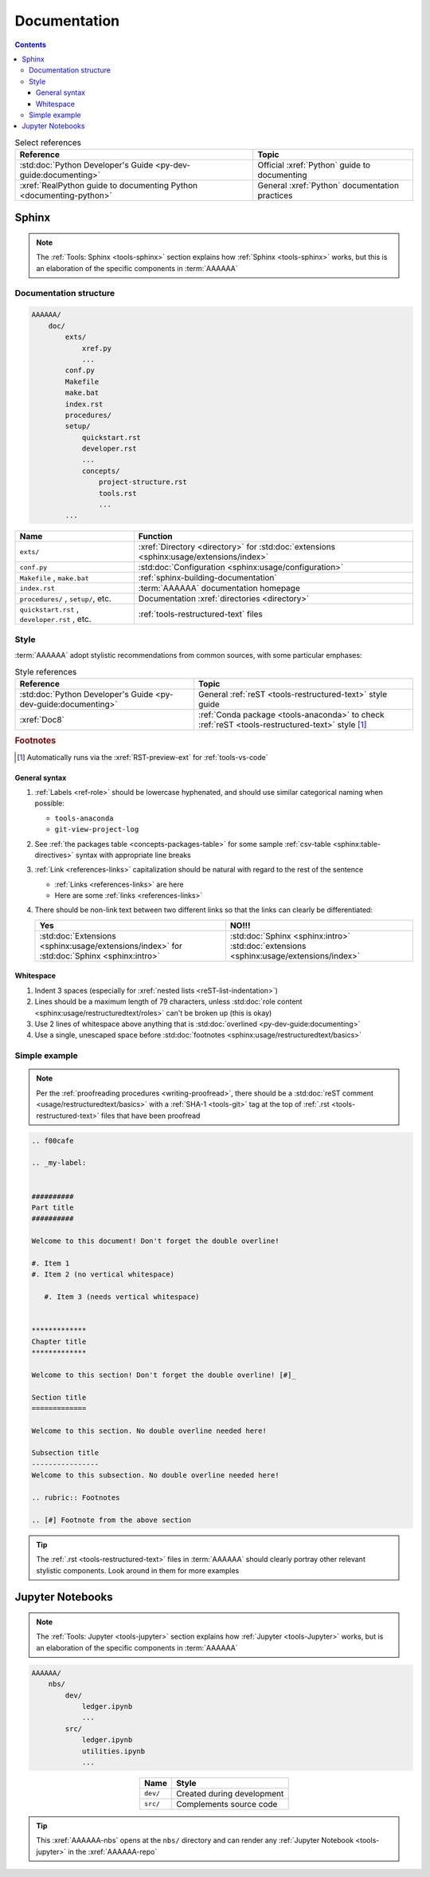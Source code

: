 .. db615a5

.. _concepts-documentation:


#############
Documentation
#############

.. contents:: Contents
   :local:

.. csv-table:: Select references
   :header: "Reference", "Topic"
   :align: center

   :std:doc:`Python Developer's Guide <py-dev-guide:documenting>`, "Official
   :xref:`Python` guide to documenting"
   :xref:`RealPython guide to documenting Python <documenting-python>`, "
   General :xref:`Python` documentation practices"


******
Sphinx
******

.. note::

   The :ref:`Tools: Sphinx <tools-sphinx>` section explains how
   :ref:`Sphinx <tools-sphinx>` works, but this is an elaboration of the
   specific components in :term:`AAAAAA`

Documentation structure
=======================

.. code-block:: none

   AAAAAA/
       doc/
           exts/
               xref.py
               ...
           conf.py
           Makefile
           make.bat
           index.rst
           procedures/
           setup/
               quickstart.rst
               developer.rst
               ...
               concepts/
                   project-structure.rst
                   tools.rst
                   ...
           ...

.. csv-table::
   :header: "Name", "Function"
   :align: center

   ``exts/``, ":xref:`Directory <directory>` for
   :std:doc:`extensions <sphinx:usage/extensions/index>`"
   ``conf.py``, :std:doc:`Configuration <sphinx:usage/configuration>`
   "``Makefile`` , ``make.bat``", :ref:`sphinx-building-documentation`
   ``index.rst`` , :term:`AAAAAA` documentation homepage
   "``procedures/`` , ``setup/``, etc.", "
   Documentation :xref:`directories <directory>`"
   "``quickstart.rst`` , ``developer.rst`` , etc. ", "
   :ref:`tools-restructured-text` files"

.. _concepts-documentation-style:

Style
=====

:term:`AAAAAA` adopt stylistic recommendations from common sources, with some
particular emphases:

.. csv-table:: Style references
   :header: "Reference", "Topic"
   :align: center

   :std:doc:`Python Developer's Guide <py-dev-guide:documenting>`, "
   General :ref:`reST <tools-restructured-text>` style guide"
   :xref:`Doc8`, ":ref:`Conda package <tools-anaconda>` to check
   :ref:`reST <tools-restructured-text>` style [#]_"

.. rubric:: Footnotes

.. [#] Automatically runs via the :xref:`RST-preview-ext` for
   :ref:`tools-vs-code`

General syntax
--------------

#. :ref:`Labels <ref-role>` should be lowercase hyphenated, and should use
   similar categorical naming when possible:

   * ``tools-anaconda``
   * ``git-view-project-log``

#. See :ref:`the packages table <concepts-packages-table>` for some sample
   :ref:`csv-table <sphinx:table-directives>` syntax with appropriate line
   breaks
#. :ref:`Link <references-links>` capitalization should be natural with regard
   to the rest of the sentence

   * :ref:`Links <references-links>` are here
   * Here are some :ref:`links <references-links>`

#. There should be non-link text between two different links so that the links
   can clearly be differentiated:

   .. csv-table::
      :header: Yes, NO!!!
      :align: center

      ":std:doc:`Extensions <sphinx:usage/extensions/index>` for
      :std:doc:`Sphinx <sphinx:intro>`", ":std:doc:`Sphinx <sphinx:intro>`
      :std:doc:`extensions <sphinx:usage/extensions/index>`"

Whitespace
----------

#. Indent 3 spaces (especially for
   :xref:`nested lists <reST-list-indentation>`)
#. Lines should be a maximum length of 79 characters, unless
   :std:doc:`role content <sphinx:usage/restructuredtext/roles>` can't be
   broken up (this is okay)
#. Use 2 lines of whitespace above anything that is
   :std:doc:`overlined <py-dev-guide:documenting>`
#. Use a single, unescaped space before
   :std:doc:`footnotes <sphinx:usage/restructuredtext/basics>`

.. _concepts-documentation-example:

Simple example
==============

.. note::
   Per the :ref:`proofreading procedures <writing-proofread>`, there should be
   a :std:doc:`reST comment <usage/restructuredtext/basics>` with
   a :ref:`SHA-1 <tools-git>` tag at the top of
   :ref:`.rst <tools-restructured-text>` files that have been proofread

.. code-block:: rest

   .. f00cafe

   .. _my-label:


   ##########
   Part title
   ##########

   Welcome to this document! Don't forget the double overline!

   #. Item 1
   #. Item 2 (no vertical whitespace)

      #. Item 3 (needs vertical whitespace)


   *************
   Chapter title
   *************

   Welcome to this section! Don't forget the double overline! [#]_

   Section title
   =============

   Welcome to this section. No double overline needed here!

   Subsection title
   ----------------
   Welcome to this subsection. No double overline needed here!

   .. rubric:: Footnotes

   .. [#] Footnote from the above section

.. tip::
   The :ref:`.rst <tools-restructured-text>` files in :term:`AAAAAA` should
   clearly portray other relevant stylistic components. Look around in them for
   more examples


*****************
Jupyter Notebooks
*****************

.. note::

   The :ref:`Tools: Jupyter <tools-jupyter>` section explains how
   :ref:`Jupyter <tools-Jupyter>` works, but is an elaboration of the specific
   components in :term:`AAAAAA`

.. code-block:: none

   AAAAAA/
       nbs/
           dev/
               ledger.ipynb
               ...
           src/
               ledger.ipynb
               utilities.ipynb
               ...

.. csv-table::
   :header: "Name", "Style"
   :align: center

   ``dev/``, Created during development
   ``src/``, Complements source code


.. tip::
   This :xref:`AAAAAA-nbs` opens at the ``nbs/`` directory and can render any
   :ref:`Jupyter Notebook <tools-jupyter>` in the :xref:`AAAAAA-repo`
